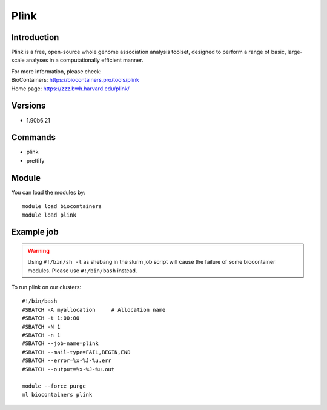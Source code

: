 .. _backbone-label:

Plink
==============================

Introduction
~~~~~~~~
Plink is a free, open-source whole genome association analysis toolset, designed to perform a range of basic, large-scale analyses in a computationally efficient manner.


| For more information, please check:
| BioContainers: https://biocontainers.pro/tools/plink 
| Home page: https://zzz.bwh.harvard.edu/plink/

Versions
~~~~~~~~
- 1.90b6.21

Commands
~~~~~~~
- plink
- prettify

Module
~~~~~~~~
You can load the modules by::

    module load biocontainers
    module load plink

Example job
~~~~~
.. warning::
    Using ``#!/bin/sh -l`` as shebang in the slurm job script will cause the failure of some biocontainer modules. Please use ``#!/bin/bash`` instead.

To run plink on our clusters::

    #!/bin/bash
    #SBATCH -A myallocation     # Allocation name
    #SBATCH -t 1:00:00
    #SBATCH -N 1
    #SBATCH -n 1
    #SBATCH --job-name=plink
    #SBATCH --mail-type=FAIL,BEGIN,END
    #SBATCH --error=%x-%J-%u.err
    #SBATCH --output=%x-%J-%u.out

    module --force purge
    ml biocontainers plink
